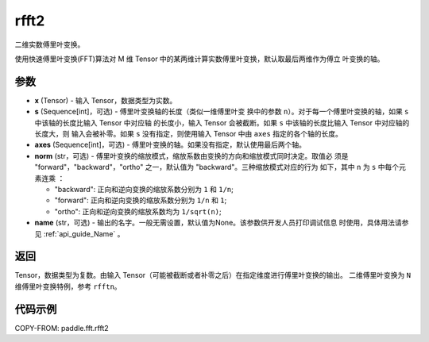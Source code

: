 .. _cn_api_paddle_fft_rfft2:

rfft2
-------------------------------

.. py:function:: paddle.fft.rfft2(x, s=None, axes=(-2, -1), norm="backward", name=None)

二维实数傅里叶变换。

使用快速傅里叶变换(FFT)算法对 M 维 Tensor 中的某两维计算实数傅里叶变换，默认取最后两维作为傅立
叶变换的轴。


参数
:::::::::

- **x** (Tensor) - 输入 Tensor，数据类型为实数。
- **s** (Sequence[int]，可选) - 傅里叶变换轴的长度（类似一维傅里叶变
  换中的参数 ``n``）。对于每一个傅里叶变换的轴，如果 ``s`` 中该轴的长度比输入 Tensor 中对应轴
  的长度小，输入 Tensor 会被截断。如果 ``s`` 中该轴的长度比输入 Tensor 中对应轴的长度大，则
  输入会被补零。如果 ``s`` 没有指定，则使用输入 Tensor 中由 ``axes`` 指定的各个轴的长度。
- **axes** (Sequence[int]，可选) - 傅里叶变换的轴。如果没有指定，默认使用最后两个轴。       
- **norm** (str，可选) - 傅里叶变换的缩放模式，缩放系数由变换的方向和缩放模式同时决定。取值必
  须是 "forward"，"backward"，"ortho" 之一，默认值为 "backward"。三种缩放模式对应的行为
  如下，其中 ``n`` 为 ``s`` 中每个元素连乘 ：

  - "backward": 正向和逆向变换的缩放系数分别为 ``1`` 和 ``1/n``;
  - "forward": 正向和逆向变换的缩放系数分别为 ``1/n`` 和 ``1``;
  - "ortho": 正向和逆向变换的缩放系数均为 ``1/sqrt(n)``;
            
- **name** (str，可选) - 输出的名字。一般无需设置，默认值为None。该参数供开发人员打印调试信息
  时使用，具体用法请参见 :ref:`api_guide_Name` 。 


返回
:::::::::
Tensor，数据类型为复数。由输入 Tensor（可能被截断或者补零之后）在指定维度进行傅里叶变换的输出。
二维傅里叶变换为 ``N`` 维傅里叶变换特例，参考 ``rfftn``。

代码示例
:::::::::

COPY-FROM: paddle.fft.rfft2
